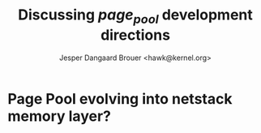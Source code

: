# -*- fill-column: 79; -*-
#+TITLE: Discussing /page_pool/ development directions
#+AUTHOR: Jesper Dangaard Brouer <hawk@kernel.org>
#+EMAIL: hawk@kernel.org
#+REVEAL_THEME: redhat
#+REVEAL_TRANS: linear
#+REVEAL_MARGIN: 0
#+REVEAL_EXTRA_JS: { src: '../reveal.js/js/redhat.js'}
#+REVEAL_ROOT: ../reveal.js
#+OPTIONS: reveal_center:nil reveal_control:t reveal_history:nil
#+OPTIONS: reveal_width:1600 reveal_height:900
#+OPTIONS: ^:nil tags:nil toc:nil num:nil ':t

* For conference: NetConf 2023                                     :noexport:

This presentation will be given at [[http://vger.kernel.org/netconf2023.html][Netconf 2023]].

* Brainstorm                                                       :noexport:

Page Pool started out as: memory optimization for XDP
 - PP alloc cache for XDP_DROP use-case
 - And recycle XDP redirected frames (see =xdp_return_frame=)
 - PP pages could not be recycled via netstack (/possible today/)
 - Optimized for 1-page per packet (keeping page refcnt==1)

Summarise: how PP evolved

Today Page Pool have full netstack recycling support
 - Recently removed non-recycle option (find commit)

Change to struct page have point back to page_pool object
 - c07aea3ef4d4 ("mm: add a signature in struct page")


Include files restructured
 - (find commit)



Page Pool evolving into netstack memory layer

Future development

Memory providers (by Jakub)
 - Making it possible replace "backend" e.g. page-allocator
 - e.g. allocate huge-page and split-up
   - to reduce IOTLB misses when using DMA IOMMU

Fragmenting pages
 - Cutting page into smaller pieces
 - via page->frag_count

Extending PP with API to hide frag_count handling
 - [PATCH net-next v8 0/6] introduce page_pool_alloc() related API
 - Yunsheng Lin <linyunsheng@huawei.com>


* Page Pool evolving into *netstack memory layer*?                   :export:


* Emacs tricks                                                     :noexport:

# Local Variables:
# org-re-reveal-title-slide: "<h1 class=\"title\">%t</h1>
# <h2 class=\"author\">
# Jesper Dangaard Brouer<br/></h2>
# <h3>Netconf<br/>Paris, Sep 2023</h3>"
# org-export-filter-headline-functions: ((lambda (contents backend info) (replace-regexp-in-string "Slide: " "" contents)))
# End:
